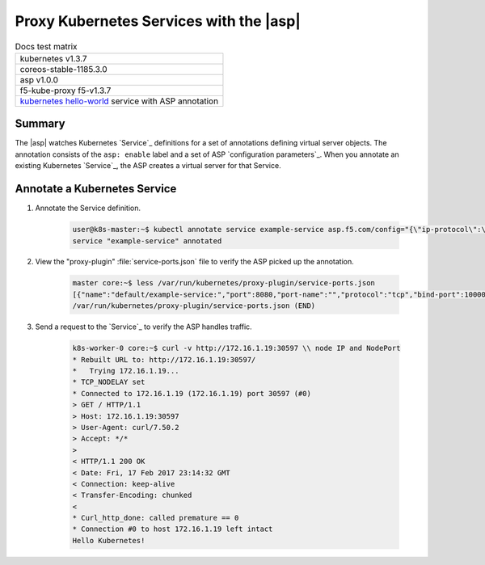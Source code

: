 Proxy Kubernetes Services with the |asp|
========================================

.. table:: Docs test matrix

    +-----------------------------------------------------------+
    | kubernetes v1.3.7                                         |
    +-----------------------------------------------------------+
    | coreos-stable-1185.3.0                                    |
    +-----------------------------------------------------------+
    | asp v1.0.0                                                |
    +-----------------------------------------------------------+
    | f5-kube-proxy f5-v1.3.7                                   |
    +-----------------------------------------------------------+
    | `kubernetes hello-world`_ service with ASP annotation     |
    +-----------------------------------------------------------+


Summary
-------

The |asp| watches Kubernetes `Service`_ definitions for a set of annotations defining virtual server objects. The annotation consists of the ``asp: enable`` label and a set of ASP `configuration parameters`_. When you annotate an existing Kubernetes `Service`_, the ASP creates a virtual server for that Service.

Annotate a Kubernetes Service
-----------------------------

#. Annotate the Service definition.

    .. code-block:: bash

        user@k8s-master:~$ kubectl annotate service example-service asp.f5.com/config="{\"ip-protocol\":\"http\",\"load-balancing-mode\":\"round-robin\"}"
        service "example-service" annotated


#. View the "proxy-plugin" :file:`service-ports.json` file to verify the ASP picked up the annotation.

    .. code-block:: bash

        master core:~$ less /var/run/kubernetes/proxy-plugin/service-ports.json
        [{"name":"default/example-service:","port":8080,"port-name":"","protocol":"tcp","bind-port":10000,"config":"{\"ip-protocol\":\"http\",\"load-balancing-mode\":\"round-robin\"}","endpoints":["10.2.5.4:8080","10.2.5.7:8080"]}]
        /var/run/kubernetes/proxy-plugin/service-ports.json (END)


#. Send a request to the `Service`_ to verify the ASP handles traffic.

    .. code-block:: bash

        k8s-worker-0 core:~$ curl -v http://172.16.1.19:30597 \\ node IP and NodePort
        * Rebuilt URL to: http://172.16.1.19:30597/
        *   Trying 172.16.1.19...
        * TCP_NODELAY set
        * Connected to 172.16.1.19 (172.16.1.19) port 30597 (#0)
        > GET / HTTP/1.1
        > Host: 172.16.1.19:30597
        > User-Agent: curl/7.50.2
        > Accept: */*
        >
        < HTTP/1.1 200 OK
        < Date: Fri, 17 Feb 2017 23:14:32 GMT
        < Connection: keep-alive
        < Transfer-Encoding: chunked
        <
        * Curl_http_done: called premature == 0
        * Connection #0 to host 172.16.1.19 left intact
        Hello Kubernetes!



.. _kubernetes hello-world: https://kubernetes.io/docs/tutorials/stateless-application/expose-external-ip-address-service/
